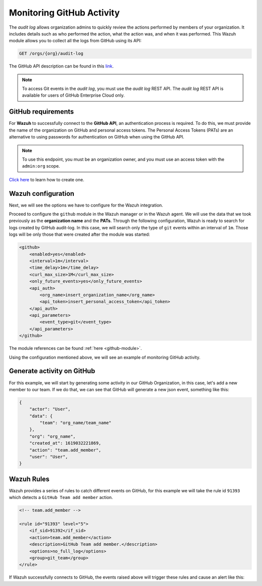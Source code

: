 .. Copyright (C) 2015, Wazuh, Inc.

.. meta::
  :description: Discover the way that Wazuh provides to monitor your organization's GitHub activity. Check out this section of our documentation to learn more about it.

.. _github_monitoring_activity:

Monitoring GitHub Activity
==========================

The `audit log` allows organization admins to quickly review the actions performed by members of your organization. It includes details such as who performed the action, what the action was, and when it was performed.
This Wazuh module allows you to collect all the logs from GitHub using its API:

.. code-block:: xml

    GET /orgs/{org}/audit-log

The GitHub API description can be found in this `link <https://docs.github.com/en/rest>`_.

.. note::

    To access Git events in the `audit log`, you must use the `audit log` REST API. The `audit log` REST API is available for users of GitHub Enterprise Cloud only.

GitHub requirements
^^^^^^^^^^^^^^^^^^^

For **Wazuh** to successfully connect to the **GitHub API**, an authentication process is required. To do this, we must provide the name of the organization on GitHub and personal access tokens.
The Personal Access Tokens (PATs) are an alternative to using passwords for authentication on GitHub when using the GitHub API.

.. note::

    To use this endpoint, you must be an organization owner, and you must use an access token with the ``admin:org`` scope.

`Click here <https://docs.github.com/en/github/authenticating-to-github/creating-a-personal-access-token#creating-a-token>`_ to learn how to create one.

Wazuh configuration
^^^^^^^^^^^^^^^^^^^

Next, we will see the options we have to configure for the Wazuh integration.

Proceed to configure the ``github`` module in the Wazuh manager or in the Wazuh agent. We will use the data that we took previously as the **organization name** and the **PATs**. Through the following configuration, Wazuh is ready to search for logs created by GitHub audit-log. In this case, we will search only the type of ``git`` events within an interval of ``1m``. Those logs will be only those that were created after the module was started:

.. code-block:: xml

    <github>
        <enabled>yes</enabled>
        <interval>1m</interval>
        <time_delay>1m</time_delay>
        <curl_max_size>1M</curl_max_size>
        <only_future_events>yes</only_future_events>
        <api_auth>
            <org_name>insert_organization_name</org_name>
            <api_token>insert_personal_access_token</api_token>
        </api_auth>
        <api_parameters>
            <event_type>git</event_type>
        </api_parameters>
    </github>

The module references can be found :ref:`here <github-module>`.

Using the configuration mentioned above, we will see an example of monitoring GitHub activity.

Generate activity on GitHub
^^^^^^^^^^^^^^^^^^^^^^^^^^^

For this example, we will start by generating some activity in our GitHub Organization, in this case, let's add a new member to our team. If we do that, we can see that GitHub will generate a new json event, something like this:

.. code-block:: json
    :class: output

    {
        "actor": "User",
        "data": {
            "team": "org_name/team_name"
        },
        "org": "org_name",
        "created_at": 1619032221869,
        "action": "team.add_member",
        "user": "User",
    }

Wazuh Rules
^^^^^^^^^^^

Wazuh provides a series of rules to catch different events on GitHub, for this example we will take the rule id ``91393`` which detects a ``GitHub Team add member`` action.

.. code-block:: xml

    <!-- team.add_member -->

    <rule id="91393" level="5">
        <if_sid>91392</if_sid>
        <action>team.add_member</action>
        <description>GitHub Team add member.</description>
        <options>no_full_log</options>
        <group>git_team</group>
    </rule>

If Wazuh successfully connects to GitHub, the events raised above will trigger these rules and cause an alert like this:

.. code-block:: json
    :emphasize-lines: 5,6,16
    :class: output

    {
        "timestamp":"2021-04-29T16:40:33.955+0000",
        "rule": {
            "level":5,
            "description":"GitHub Team add member.",
            "id":"91393",
            "firedtimes":8,
            "mail":false,
            "groups": ["github","git"]
        },
        "agent": {
            "id":"000",
            "name":"ubuntu"
        },
        "manager": {
            "name":"ubuntu-bionic"
        },
        "id":"1619714433.146108",
        "decoder": {
            "name":"json"
        },
        "data": {
            "github": {
                "action":"team.add_member",
                "actor":"member_name",
                "@timestamp":"1619031743300.000000",
                "org":"org_name",
                "created_at":"1619031743300.000000",
                "user":"User",
                "_document_id":"9Z1pUC7N0GBf4ZzZFQEXpA",
                "source":"github"
            }
        },
        "location":"github"
    }